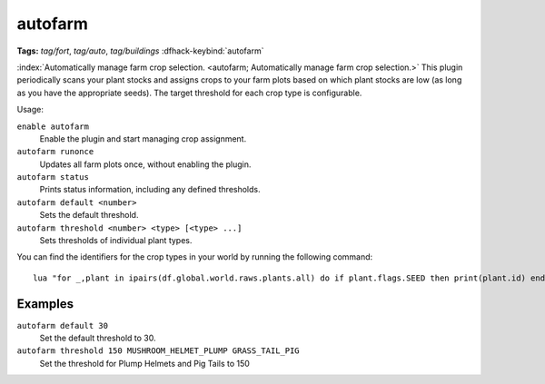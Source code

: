 autofarm
========
**Tags:** `tag/fort`, `tag/auto`, `tag/buildings`
:dfhack-keybind:`autofarm`

:index:`Automatically manage farm crop selection.
<autofarm; Automatically manage farm crop selection.>` This plugin periodically
scans your plant stocks and assigns crops to your farm plots based on which
plant stocks are low (as long as you have the appropriate seeds). The target
threshold for each crop type is configurable.

Usage:

``enable autofarm``
    Enable the plugin and start managing crop assignment.
``autofarm runonce``
    Updates all farm plots once, without enabling the plugin.
``autofarm status``
    Prints status information, including any defined thresholds.
``autofarm default <number>``
    Sets the default threshold.
``autofarm threshold <number> <type> [<type> ...]``
    Sets thresholds of individual plant types.

You can find the identifiers for the crop types in your world by running the
following command::

    lua "for _,plant in ipairs(df.global.world.raws.plants.all) do if plant.flags.SEED then print(plant.id) end end"

Examples
--------

``autofarm default 30``
    Set the default threshold to 30.
``autofarm threshold 150 MUSHROOM_HELMET_PLUMP GRASS_TAIL_PIG``
    Set the threshold for Plump Helmets and Pig Tails to 150
